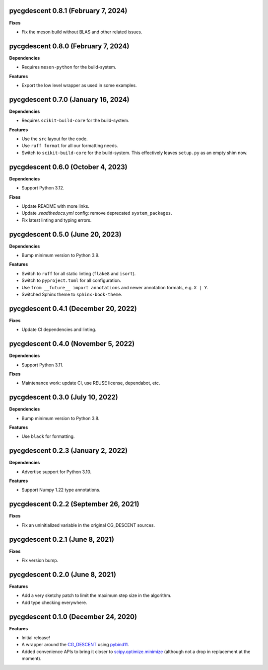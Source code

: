 pycgdescent 0.8.1 (February 7, 2024)
------------------------------------

**Fixes**

* Fix the meson build without BLAS and other related issues.

pycgdescent 0.8.0 (February 7, 2024)
------------------------------------

**Dependencies**

* Requires ``meson-python`` for the build-system.

**Features**

* Export the low level wrapper as used in some examples.

pycgdescent 0.7.0 (January 16, 2024)
------------------------------------

**Dependencies**

* Requires ``scikit-build-core`` for the build-system.

**Features**

* Use the ``src`` layout for the code.
* Use ``ruff format`` for all our formatting needs.
* Switch to ``scikit-build-core`` for the build-system. This effectively leaves
  ``setup.py`` as an empty shim now.

pycgdescent 0.6.0 (October 4, 2023)
-----------------------------------

**Dependencies**

* Support Python 3.12.

**Fixes**

* Update README with more links.
* Update `.readthedocs.yml` config: remove deprecated ``system_packages``.
* Fix latest linting and typing errors.

pycgdescent 0.5.0 (June 20, 2023)
---------------------------------

**Dependencies**

* Bump minimum version to Python 3.9.

**Features**

* Switch to ``ruff`` for all static linting (``flake8`` and ``isort``).
* Switch to ``pyproject.toml`` for all configuration.
* Use ``from __future__ import annotations`` and newer annotation formats,
  e.g. ``X | Y``.
* Switched Sphinx theme to ``sphinx-book-theme``.

pycgdescent 0.4.1 (December 20, 2022)
-------------------------------------

**Fixes**

* Update CI dependencies and linting.

pycgdescent 0.4.0 (November 5, 2022)
------------------------------------

**Dependencies**

* Support Python 3.11.

**Fixes**

* Maintenance work: update CI, use REUSE license, dependabot, etc.

pycgdescent 0.3.0 (July 10, 2022)
---------------------------------

**Dependencies**

* Bump minimum version to Python 3.8.

**Features**

* Use ``black`` for formatting.

pycgdescent 0.2.3 (January 2, 2022)
-----------------------------------

**Dependencies**

* Advertise support for Python 3.10.

**Features**

* Support Numpy 1.22 type annotations.

pycgdescent 0.2.2 (September 26, 2021)
--------------------------------------

**Fixes**

* Fix an uninitialized variable in the original CG_DESCENT sources.

pycgdescent 0.2.1 (June 8, 2021)
--------------------------------

**Fixes**

* Fix version bump.

pycgdescent 0.2.0 (June 8, 2021)
--------------------------------

**Features**

* Add a very sketchy patch to limit the maximum step size in the algorithm.
* Add type checking everywhere.

pycgdescent 0.1.0 (December 24, 2020)
-------------------------------------

**Features**

* Initial release!
* A wrapper around the `CG_DESCENT <https://people.clas.ufl.edu/hager/software/>`__
  using `pybind11 <https://github.com/pybind/pybind11>`__.
* Added convenience APIs to bring it closer to
  `scipy.optimize.minimize <https://docs.scipy.org/doc/scipy/reference/generated/scipy.optimize.minimize.html>`__
  (although not a drop in replacement at the moment).
